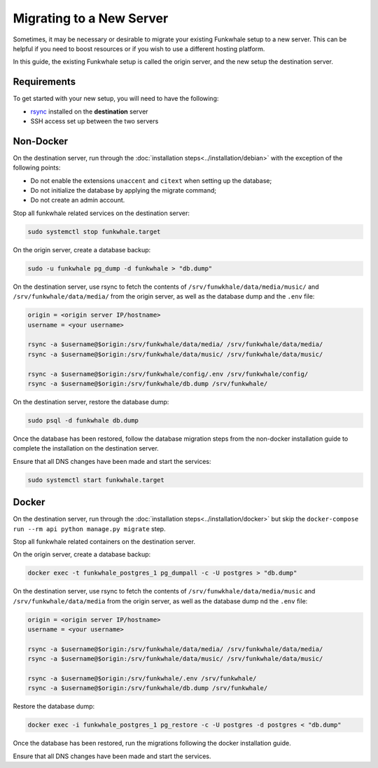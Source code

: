 Migrating to a New Server
=========================

Sometimes, it may be necessary or desirable to migrate your
existing Funkwhale setup to a new server. This can be helpful
if you need to boost resources or if you wish to use a different
hosting platform.

In this guide, the existing Funkwhale setup is called the origin server, and the new setup the destination server.

Requirements
------------

To get started with your new setup, you will need to have the
following:

- `rsync <https://linux.die.net/man/1/rsync>`_ installed on the **destination** server
- SSH access set up between the two servers

Non-Docker
----------

On the destination server, run through the :doc:`installation steps<../installation/debian>` with the exception of the following points:

- Do not enable the extensions ``unaccent`` and ``citext`` when setting up the database;
- Do not initialize the database by applying the migrate command;
- Do not create an admin account.

Stop all funkwhale related services on the destination server:

.. code-block:: shell

    sudo systemctl stop funkwhale.target

On the origin server, create a database backup:

.. code-block:: shell

    sudo -u funkwhale pg_dump -d funkwhale > "db.dump"

On the destination server, use rsync to fetch the contents of ``/srv/funwkhale/data/media/music/`` and ``/srv/funkwhale/data/media/`` from the origin server, as well as the database dump and the ``.env`` file:

.. code-block:: shell

    origin = <origin server IP/hostname>
    username = <your username>

    rsync -a $username@$origin:/srv/funkwhale/data/media/ /srv/funkwhale/data/media/
    rsync -a $username@$origin:/srv/funkwhale/data/music/ /srv/funkwhale/data/music/

    rsync -a $username@$origin:/srv/funkwhale/config/.env /srv/funkwhale/config/
    rsync -a $username@$origin:/srv/funkwhale/db.dump /srv/funkwhale/

On the destination server, restore the database dump:

.. code-block:: shell

    sudo psql -d funkwhale db.dump

Once the database has been restored, follow the database migration steps from the non-docker installation guide to complete the installation on the destination server.

Ensure that all DNS changes have been made and start the services:

.. code-block:: shell

    sudo systemctl start funkwhale.target

Docker
------

On the destination server, run through the :doc:`installation steps<../installation/docker>` but skip the ``docker-compose run --rm api python manage.py migrate`` step.

Stop all funkwhale related containers on the destination server.

On the origin server, create a database backup:

.. code-block:: shell

    docker exec -t funkwhale_postgres_1 pg_dumpall -c -U postgres > "db.dump"

On the destination server, use rsync to fetch the contents of ``/srv/funwkhale/data/media/music`` and ``/srv/funkwhale/data/media`` from the origin server, as well as the database dump nd the ``.env`` file:

.. code-block:: shell

    origin = <origin server IP/hostname>
    username = <your username>

    rsync -a $username@$origin:/srv/funkwhale/data/media/ /srv/funkwhale/data/media/
    rsync -a $username@$origin:/srv/funkwhale/data/music/ /srv/funkwhale/data/music/

    rsync -a $username@$origin:/srv/funkwhale/.env /srv/funkwhale/
    rsync -a $username@$origin:/srv/funkwhale/db.dump /srv/funkwhale/

Restore the database dump:

.. code-block:: shell

    docker exec -i funkwhale_postgres_1 pg_restore -c -U postgres -d postgres < "db.dump"

Once the database has been restored, run the migrations following the docker installation guide. 

Ensure that all DNS changes have been made and start the services.